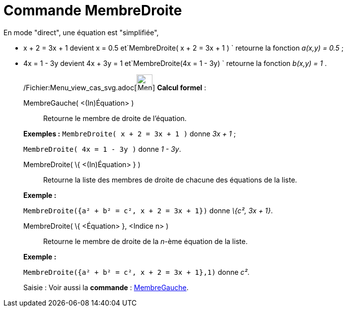 = Commande MembreDroite
:page-en: commands/RightSide_Command
ifdef::env-github[:imagesdir: /fr/modules/ROOT/assets/images]

En mode "direct", une équation est "simplifiée",

* x + 2 = 3x + 1 devient x = 0.5 et`++MembreDroite( x + 2 = 3x + 1 ) ++` retourne la fonction _a(x,y) = 0.5_ ;
* 4x = 1 - 3y devient 4x + 3y = 1 et`++MembreDroite(4x = 1 - 3y) ++` retourne la fonction _b(x,y) = 1_ .

____________________________________________________________

/Fichier:Menu_view_cas_svg.adoc[image:32px-Menu_view_cas.svg.png[Menu view cas.svg,width=32,height=32]] *Calcul
formel* :

MembreGauche( <(In)Équation> )::
  Retourne le membre de droite de l'équation.

[EXAMPLE]
====

*Exemples :* `++MembreDroite( x + 2 = 3x + 1 )++` donne _3x + 1_ ;

`++MembreDroite( 4x = 1 - 3y )++` donne _1 - 3y_.

====

MembreDroite( \{ <(In)Équation> } )::
  Retourne la liste des membres de droite de chacune des équations de la liste.

[EXAMPLE]
====

*Exemple :*

`++MembreDroite({a² + b² = c², x + 2 = 3x + 1})++` donne _\{c², 3x + 1}_.

====

MembreDroite( \{ <Équation> }, <Indice n> )::
  Retourne le membre de droite de la _n_-ème équation de la liste.

[EXAMPLE]
====

*Exemple :*

`++MembreDroite({a² + b² = c², x + 2 = 3x + 1},1)++` donne _c²_.

====

[.kcode]#Saisie :# Voir aussi la *commande* : xref:/commands/MembreGauche.adoc[MembreGauche].
